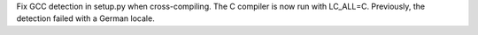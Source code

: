 Fix GCC detection in setup.py when cross-compiling. The C compiler is now
run with LC_ALL=C. Previously, the detection failed with a German locale.
